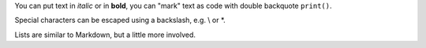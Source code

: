 You can put text in *italic* or in **bold**, you can "mark" text as code with double backquote ``print()``.

Special characters can be escaped using a backslash, e.g. \\ or \*.

Lists are similar to Markdown, but a little more involved.
